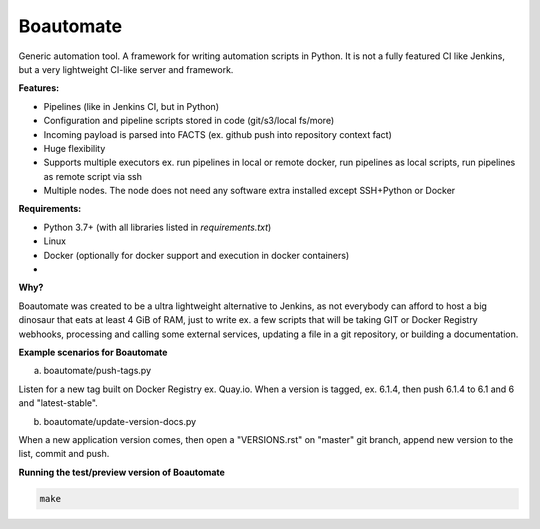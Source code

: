 Boautomate
==========

Generic automation tool. A framework for writing automation scripts in Python.
It is not a fully featured CI like Jenkins, but a very lightweight CI-like server and framework.

**Features:**

- Pipelines (like in Jenkins CI, but in Python)
- Configuration and pipeline scripts stored in code (git/s3/local fs/more)
- Incoming payload is parsed into FACTS (ex. github push into repository context fact)
- Huge flexibility
- Supports multiple executors ex. run pipelines in local or remote docker, run pipelines as local scripts, run pipelines as remote script via ssh
- Multiple nodes. The node does not need any software extra installed except SSH+Python or Docker


**Requirements:**

- Python 3.7+ (with all libraries listed in `requirements.txt`)
- Linux
- Docker (optionally for docker support and execution in docker containers)
-

**Why?**

Boautomate was created to be a ultra lightweight alternative to Jenkins, as not everybody can afford to host
a big dinosaur that eats at least 4 GiB of RAM, just to write ex. a few scripts that will be taking GIT or Docker Registry webhooks,
processing and calling some external services, updating a file in a git repository, or building a documentation.

**Example scenarios for Boautomate**

a) boautomate/push-tags.py

Listen for a new tag built on Docker Registry ex. Quay.io. When a version is tagged, ex. 6.1.4, then push 6.1.4 to 6.1 and 6 and "latest-stable".

b) boautomate/update-version-docs.py

When a new application version comes, then open a "VERSIONS.rst" on "master" git branch, append new version to the list, commit and push.

**Running the test/preview version of Boautomate**

.. code:: bash

    make